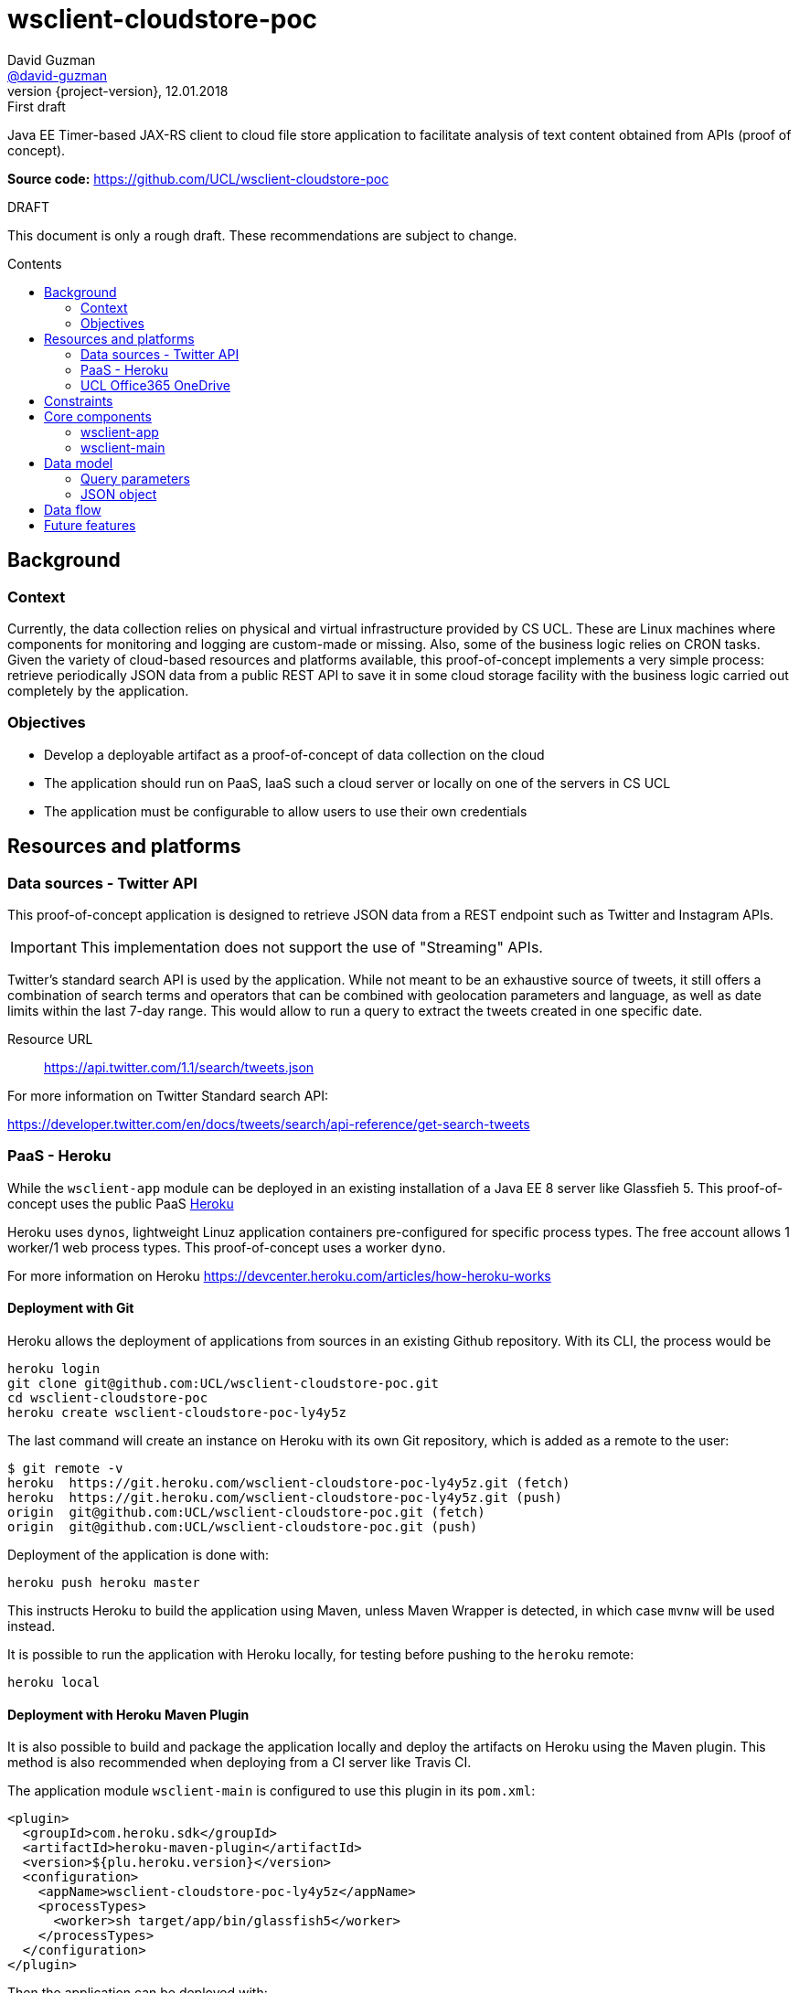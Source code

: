 = wsclient-cloudstore-poc
David Guzman <https://github.com/david-guzman[@david-guzman]>
:revnumber: {project-version}
:revdate: 12.01.2018
:revremark: First draft
:toc: macro
:toc-title: Contents

Java EE Timer-based JAX-RS client to cloud file store application to facilitate analysis of text content obtained from APIs (proof of concept).

*Source code:* https://github.com/UCL/wsclient-cloudstore-poc

.DRAFT
****
This document is only a rough draft.
These recommendations are subject to change.
****

toc::[]

== Background

=== Context

Currently, the data collection relies on physical and virtual infrastructure provided by CS UCL. These are Linux machines
where components for monitoring and logging are custom-made or missing. Also, some of the business logic relies on CRON tasks.
Given the variety of cloud-based resources and platforms available, this proof-of-concept implements a very simple process: 
retrieve periodically JSON data from a public REST API to save it in some cloud storage facility with the business logic carried
out completely by the application.

=== Objectives

* Develop a deployable artifact as a proof-of-concept of data collection on the cloud
* The application should run on PaaS, IaaS such a cloud server or locally on one of the servers in CS UCL
* The application must be configurable to allow users to use their own credentials

== Resources and platforms

=== Data sources - Twitter API

This proof-of-concept application is designed to retrieve JSON data from a REST endpoint such as Twitter and Instagram APIs.

IMPORTANT: This implementation does not support the use of "Streaming" APIs.

Twitter's standard search API is used by the application. While not meant to be an exhaustive source of tweets, it still offers a combination 
of search terms and operators that can be combined with geolocation parameters and language, as well as date limits within the last 7-day range.
This would allow to run a query to extract the tweets created in one specific date.

Resource URL:: https://api.twitter.com/1.1/search/tweets.json

For more information on Twitter Standard search API: 

https://developer.twitter.com/en/docs/tweets/search/api-reference/get-search-tweets

=== PaaS - Heroku

While the `wsclient-app` module can be deployed in an existing installation of a Java EE 8 server like Glassfieh 5. This proof-of-concept
uses the public PaaS https://www.heroku.com/[Heroku]

Heroku uses `dynos`, lightweight Linuz application containers pre-configured for specific process types. The free account allows 1 worker/1 web process types.
This proof-of-concept uses a worker `dyno`.

For more information on Heroku https://devcenter.heroku.com/articles/how-heroku-works

==== Deployment with Git

Heroku allows the deployment of applications from sources in an existing Github repository. With its CLI, the process would be

....
heroku login
git clone git@github.com:UCL/wsclient-cloudstore-poc.git
cd wsclient-cloudstore-poc
heroku create wsclient-cloudstore-poc-ly4y5z
....

The last command will create an instance on Heroku with its own Git repository, which is added as a remote to the user:

....
$ git remote -v
heroku	https://git.heroku.com/wsclient-cloudstore-poc-ly4y5z.git (fetch)
heroku	https://git.heroku.com/wsclient-cloudstore-poc-ly4y5z.git (push)
origin	git@github.com:UCL/wsclient-cloudstore-poc.git (fetch)
origin	git@github.com:UCL/wsclient-cloudstore-poc.git (push)
....

Deployment of the application is done with:
....
heroku push heroku master
....

This instructs Heroku to build the application using Maven, unless Maven Wrapper is detected, in which case `mvnw` will be used instead.

It is possible to run the application with Heroku locally, for testing before pushing to the `heroku` remote:

....
heroku local
....

==== Deployment with Heroku Maven Plugin

It is also possible to build and package the application locally and deploy the artifacts on Heroku
using the Maven plugin. This method is also recommended when deploying from a CI server like Travis CI.

The application module `wsclient-main` is configured to use this plugin in its `pom.xml`:

....
<plugin>
  <groupId>com.heroku.sdk</groupId>
  <artifactId>heroku-maven-plugin</artifactId>
  <version>${plu.heroku.version}</version>
  <configuration>
    <appName>wsclient-cloudstore-poc-ly4y5z</appName>
    <processTypes>
      <worker>sh target/app/bin/glassfish5</worker>
    </processTypes>
  </configuration>
</plugin>
....

Then the application can be deployed with:

....
./mvnw clean heroku:deploy -pl wsclient-main
....

.OPENSHIFT
****
In addition to Heroku, OpenShift is another PaaS system that should be considered. OpenShift is a RedHat product
based on Docker and Kubernetes available in 3 configurations: hosted (online), dedicated (public cloud) and on-premise. This last option could be worth
exploring for a local installation within CS UCL.

For more information on OpenShift https://www.openshift.com/
****

=== UCL Office365 OneDrive

Cloud-based Office 365 suite used by UCL includes OneDrive which can be accessed through a REST API. This API is part of the Microsoft Graph, a common API 
for Microsoft resources.

The endpoint used in this proof-of-concept application is:

----
PUT /me/drive/items/{parent-id}:/{filename}:/content
----

where `{parent-id}` could point to the personal drive `root` or a shared drive.

A successful upload (PUT request) returns a 201 HTTP code (created).

For more information on OneDrive API: https://docs.microsoft.com/en-gb/onedrive/developer/

.AZURE
****
Microsoft also offers storage as part of the range of Azure products. As with Google Cloud and Amazon AWS it offers a range of cloud computing tools and resources that 
would go beyond the scope of this proof-of-concept application.

For more information on storage options in Azure https://azure.microsoft.com/en-gb/services/storage/
****

== Constraints

When using Heroku with a free account, the application must run in the following environment:

* RAM 512MB
* Compressed size of application sources 500MB
* Compilation limited to 15 min
* 1 worker/1 web max

== Core components

=== wsclient-app

The `wsclient-app` application is an EJB module based in Java EE 8 technologies (Glassfish 5):

* EJB Timer
* CDI events
* JSONB and JSONP
* JAXRS client (NB: at moment it is implemented using Jersey-specific features)

==== Business logic

The complete process should be transactional and must complete the following tasks:

. Download JSON data from public REST endpoints such as Twitter Search API
. Package the serialised JSON data in a temporary compressed ZIP file
. Upload to UCL OneDrive using a MS Graph REST endpoint

The process is orchestrated by the EJB Timer service. In this proof of concept, the interval to use is of 1 hour.
Once the timeout has been reached, a CDI event with a qualifier specific to a REST client is fired.

The complete process is represented in the following sequence diagram:

[plantuml, wsclient-sequence, svg]
....
box "wsclient-app"
control CallTimer <<Singleton EJB>>
control TwitterCall <<Stateless EJB>>
control FileStore <<Stateless EJB>>
control MsGraphCall <<Stateless EJB>>
end box
collections PubAPIs as "Public APIs" <<HTTP Resource>>

CallTimer -> CallTimer : @PostConstruct start timer
activate CallTimer

CallTimer --> TwitterCall: @Timeout fire event
activate CallTimer
activate TwitterCall
CallTimer -> CallTimer: next @Timeout
deactivate CallTimer

TwitterCall ->] : <<Request>>
ref over PubAPIs: Twitter API
TwitterCall <-] : <<Response>>
TwitterCall -> FileStore : store serialised JSON
activate FileStore

FileStore -> FileStore : create ZIP file
activate FileStore
FileStore -> MsGraphCall : upload ZIP file
activate MsGraphCall
MsGraphCall ->] : <<Request>>
ref over PubAPIs: MS Graph API
MsGraphCall <-] : <<Response>>
deactivate MsGraphCall
FileStore -> FileStore : delete ZIP file
deactivate FileStore
deactivate FileStore
deactivate TwitterCall
....

Since the source endpoint is queried to return data for a specific day, the application could could store in a 
cache object a flag to indicate when the transaction has been completed successfully to prevent the REST client to 
call the source endpoint repeatedly every hour. This is represented in the following activity diagram:

[plantuml, control-iterations, svg]
....
(*) --> "@Observes timed event\n extract date from event info"
if "Date in event equals date in cache?" then
--> [false] "Call remote REST endpoint"
--> "Package and compress in ZIP"
--> "Upload to UCL OneDrive"
if "MS Graph API returns 201?" then
--> [true] "Store date in cache"
endif
....

=== wsclient-main

The `wsclient-main` module allows the deployment of `wsclient-app` in environments where a Java EE 8 server is not available. `wsclient-main` uses Glassfish 5 embedded to run `wsclient-app`. The build process generates a shell script that can be used to configure and run the application in standalone mode in Glassfish embedded.

....
sh wsclient-main/target/app/bin/glassfish5
....

This script allows the deployment of `wsclient-app` in Heroku as a worker dyno, as defined in the `Procfile`:

....
worker: sh wsclient-main/target/app/bin/glassfish5
....

== Data model

=== Query parameters

The application uses the following base parameters to call Twitter Standard search API endpoint + 
`/1.1/search/tweets.json`:

[horizontal]
result_type:: recent
lang:: en
include_entities:: false
include_user_entities:: false

==== Query terms

At the moment the application is configured to search for the word "flu". This query string can be refined by adding more words and operators to a maximum of 500 characters including operators.

NOTE: Information on standard search operators is available at + 
https://developer.twitter.com/en/docs/tweets/search/guides/standard-operators

==== Location

The application is set to the geocode of the https://www.metoffice.gov.uk/public/weather/forecast/gcpvjttwz[Met Office station in Islington] with a 10mi radius. This would allow the option to add 
other geolocated datasets in the future, such as the Met Office's.

==== Time frame

Twitter Standard search API allows access to tweets created in the last 7 days. This limit can be used as a start date for queries, allowing the application to retrieve JSON data for a specific date, 
provided it falls within the 7-day window. This is done with the `until` query parameter.

=== JSON object

Here's an example of the structure of the JSON response provided by Twitter Standard search API:

++++
<script src="https://gist.github.com/david-guzman/0f22a9855c30678ed021cf5fae1df214.js"></script>
++++

TIP: It could be beneficial to filter out elements such as `user` from the JSON response before serialising and uploading to OneDrive. This will help reduce the size of the files.

== Data flow

The following diagram shows the overall flow of data and boundaries of components deployed in the cloud and components within CS UCL. If the cloud components help with the data collection 
and processing, the next step would be to develop an API (in Python) to download files from OneDrive that can be used by members of the team.

Along with a database, it would be beneficial to explore object storage for archival, instead of the current file storage.

[plantuml, dataflow, svg]
....
cloud "Internet" {
    [Twitter API] -- GET
    GET --> [wsclient-cloudstore-app]
    [wsclient-cloudstore-app] --> PUT
    PUT -- [UCL Office365 OneDrive]
}

note right of [wsclient-cloudstore-app]
    Calls Twitter Search API
    Package and compress JSON in a ZIP file
    Push the ZIP file to OneDrive
end note

frame "CS UCL" {
    [UCL Office365 OneDrive] ..> API
    API -- [clientapp1]
    API -- [clientapp2]
    API -- [clientappn]
    
    [clientapp1] --> [data processor]
    [clientapp2] --> [data processor]
    [clientappn] --> [data processor]
    
    folder "storage" {
        [data processor] --> [objectstore]
        [data processor] --> [database]
        [data processor] --> [filestore]
        
    }
}

note right of API
    Python API
end note
....


== Future features

Open to discussion:

* Configuration of query parameters, tokens and OneDrive id via ejb-jar.xml
* Configure logging system to send messages/notifications to a server within UCL CS. Alternatively, Outlook API could potentially be used to send email notifications.
* Python API to download files from OneDrive

